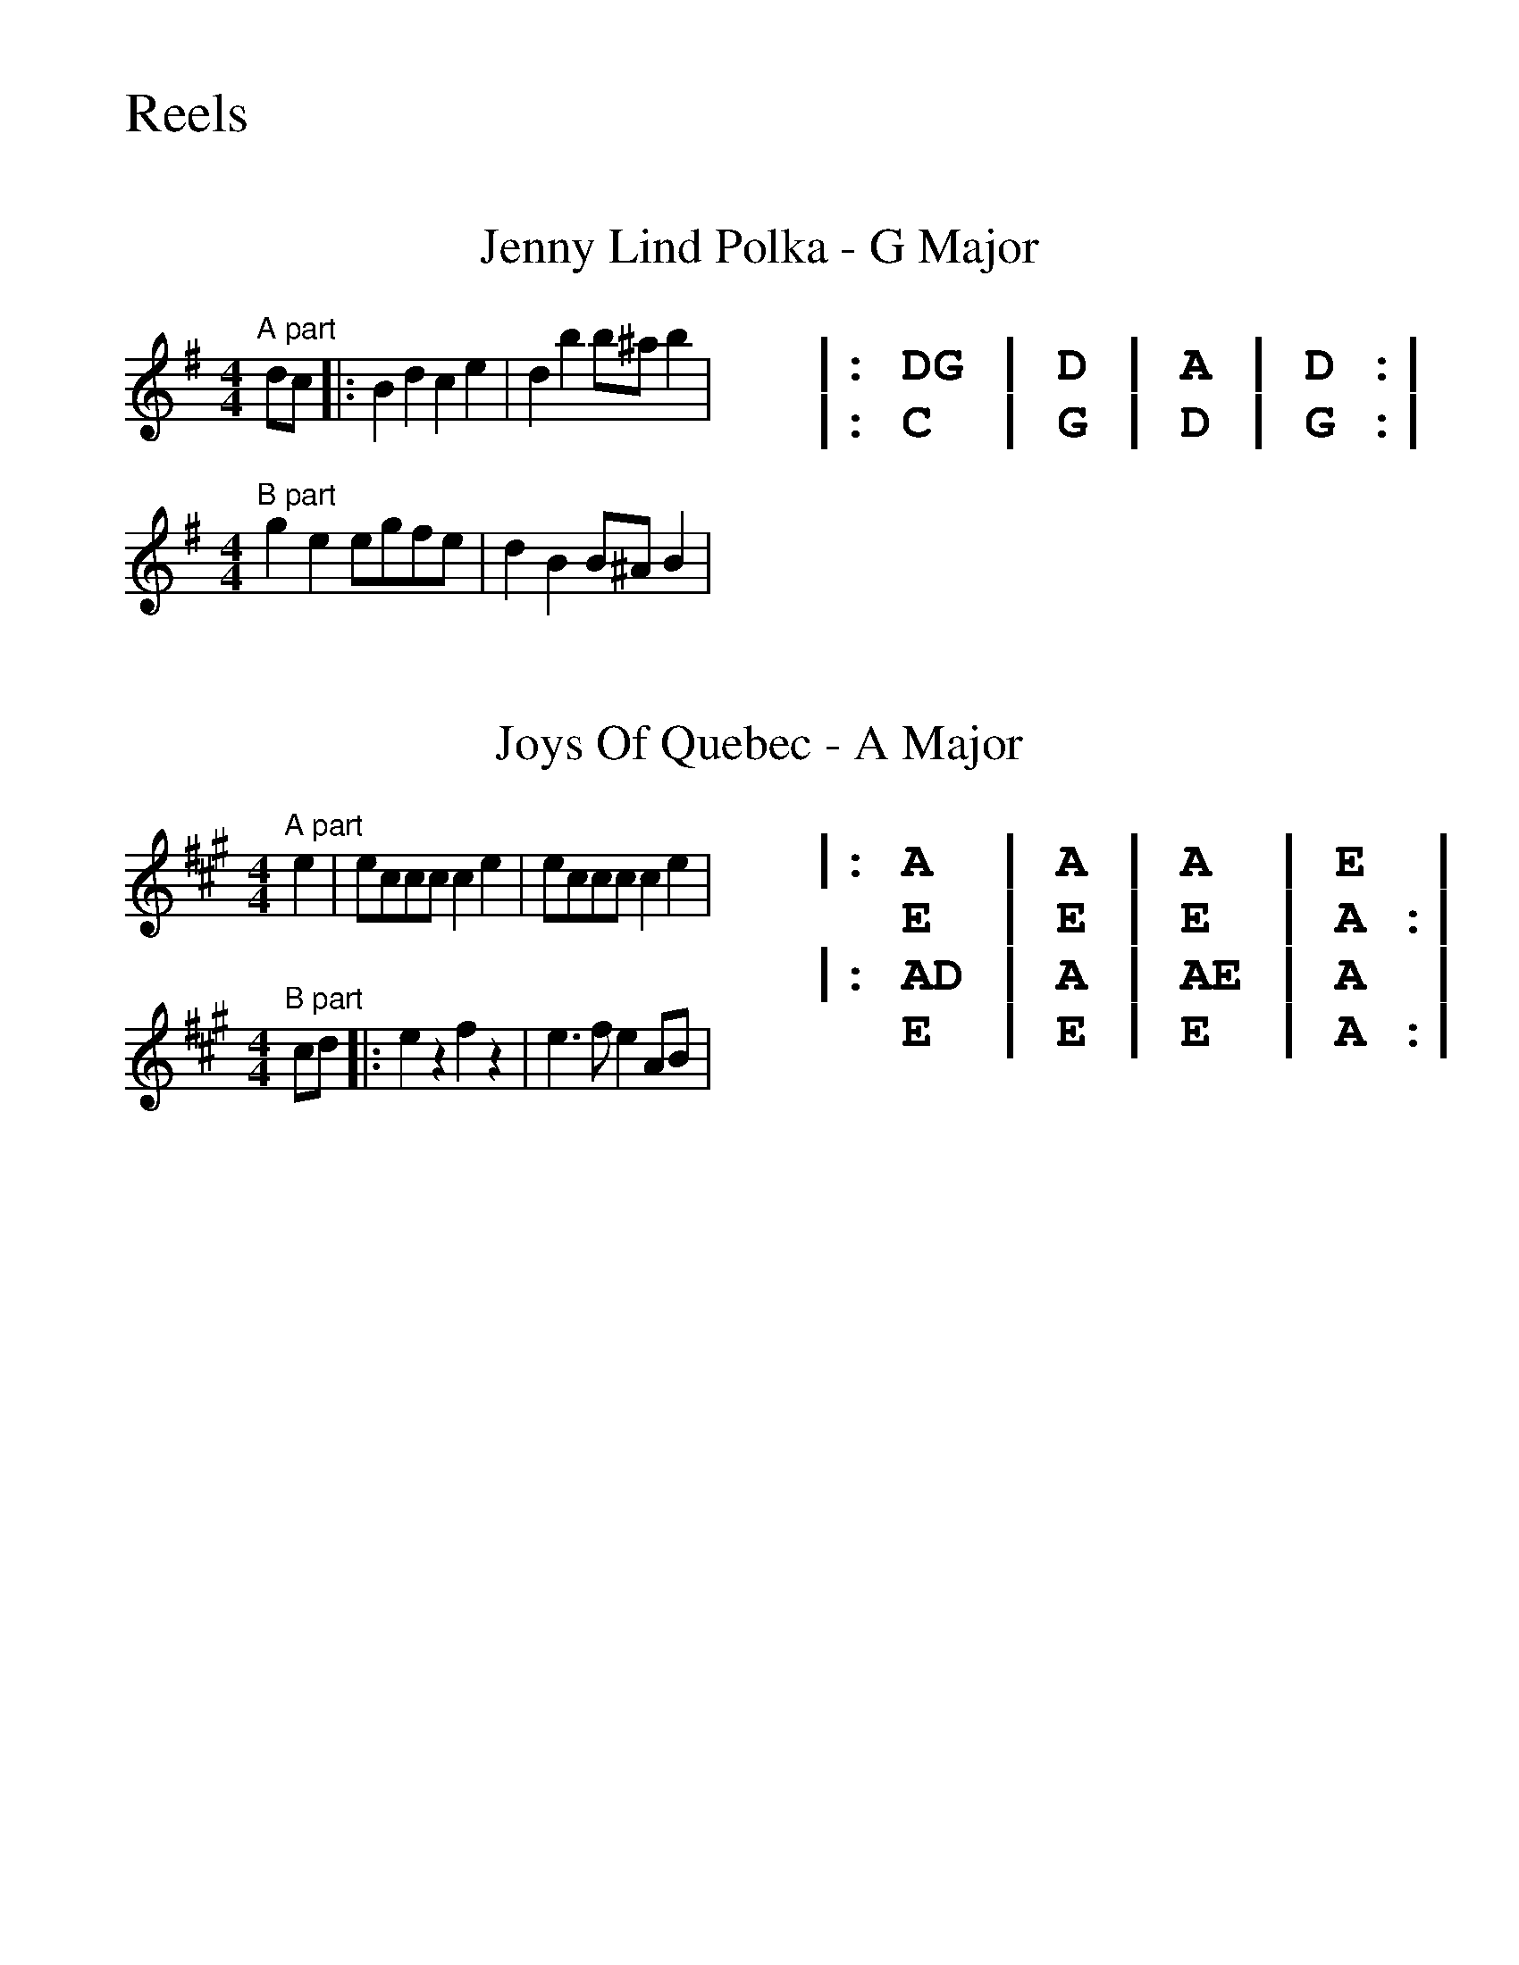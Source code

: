 %%textfont Monaco
%%textfont Times-Roman

%%scale 1.4
%%begintext
Reels
%%endtext

X:1
%%textfont Times-Roman
%%scale 5.0
T: Jenny Lind Polka - G Major
%%scale 1.0
K:G
L:1/4
M:4/4
%%multicol start
%%rightmargin 11.5cm
"A part"d/c/|:Bdce|dbb/^a/b|
M:4/4
"B part"gee/g/f/e/|dBB/^A/B|
%%multicol new
%%textfont Monaco
%%leftmargin 11.5cm
%%scale 1.3
%%begintext

|: DG | D | A | D :|
|: C  | G | D | G :|
%%endtext
%%multicol end

X: 2
%%textfont Times-Roman
%%scale 5.0
T: Joys Of Quebec - A Major
%%scale 1.0
K:A
M:4/4
L:1/4
%%multicol start
%%rightmargin 11.5cm
"A part"e|e/2c/2c/2c/2 ce|e/2c/2c/2c/2 ce|
M:4/4
"B part"c/2d/2|:ezfz|e3/2f/2 eA/2B/2|
%%multicol new
%%textfont Monaco
%%leftmargin 11.5cm
%%scale 1.3
%%begintext

|: A  | A | A  | E  | 
   E  | E | E  | A :|
|: AD | A | AE | A  | 
   E  | E | E  | A :|
%%endtext
%%multicol end
